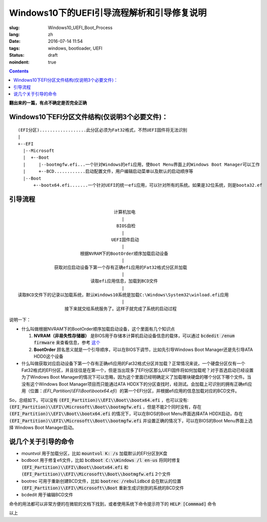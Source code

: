 ======================================================================
Windows10下的UEFI引导流程解析和引导修复说明
======================================================================

:slug: Windows10_UEFI_Boot_Process
:lang: zh
:date: 2016-07-14 11:54
:tags: windows, bootloader, UEFI
:status: draft 
:noindent: true

.. contents::

**翻出来的一篇，有点不确定是否完全正确**

Windows10下EFI分区文件结构(仅说明3个必要文件)：
------------------------------------------------------------------------------------------

::

  (EFI分区)..................此分区必须为Fat32格式，不然UEFI固件将无法识别
  |
  +--EFI
    |--Microsoft
    |  +--Boot
    |     |--bootmgfw.efi...一个针对Windows的efi应用，使Boot Menu界面上的Windows Boot Manager可以工作
    |     +--BCD............启动配置文件，用户编辑启动菜单以及默认的启动顺序等
    |--Boot
        +--bootx64.efi.......一个针对UEFI的统一efi应用，可以针对所有的系统。如果是32位系统，则是boota32.ef

.. PELICAN_END_SUMMARY

引导流程
------------------------------------------------------------------------------------------

::

                                       计算机加电
                                          |
                                        BIOS自检
                                          |
                                      UEFI固件启动
                                          |
                          根据NVRAM下的BootOrder顺序加载启动设备
                                          |
                获取对应启动设备下第一个存有正确efi应用的Fat32格式分区并加载
                                          |
                              读取efi应用信息，加载到BCD文件
                                          |
  读取BCD文件下的记录以加载系统，默认Windows10系统是加载C:\Windows\System32\winload.efi应用
                                          |
                    接下来就交给系统服务了。这样子就完成了系统的启动过程


说明一下：

* 什么叫做根据NVRAM下的BootOrder顺序加载启动设备，这个里面有几个知识点

  1. **NVRAM（非易失性存储器）** 是BIOS用于存储本计算机启动设备信息的载体，可以通过 :code:`bcdedit /enum firmware` 来查看信息，参考 `这个 <https://technet.microsoft.com/zh-cn/library/cc749510(v=ws.10).aspx>`_ 
  2. **BootOrder** 顾名思义就是一个引导顺序，可以在BIOS下调节，比如先引导Windows Boot Manager还是先引导ATA HDD0这个设备

* 什么叫做获取对应启动设备下第一个存有正确efi应用的Fat32格式分区并加载？正常情况来说，一个硬盘分区仅有一个Fat32格式的EFI分区，并且往往是在第一个，但是当出现多了EFI分区那么UEFI固件将如何加载呢？对于首选启动已经设置为了Windows Boot Manager的情况下可以忽略，因为这个里面已经明确定义了加载哪块硬盘的哪个分区下哪个文件。当没有这个Windows Boot Manager项目而只能通过ATA HDDX下的分区查找时，经测试。会加载上可识别的拥有正确efi应用（位置：`(EFI_Partition)\\EFI\\Boot\\bootx64.efi`）的第一个EFI分区，并根据efi应用的信息加载对应的BCD文件。

So，总结如下。可以没有 :code:`(EFI_Partition)\\EFI\\Boot\\bootx64.efi` ，也可以没有: :code:`(EFI_Partition)\\EFI\\Microsoft\\Boot\\bootmgfw.efi` ，但是不能2个同时没有，存在 :code:`(EFI_Partition)\\EFI\\Boot\\bootx64.efi` 的情况下，可以在BIOS的Boot Menu界面选择ATA HDDX启动，存在 :code:`(EFI_Partition)\\EFI\\Microsoft\\Boot\\bootmgfw.efi` 并设置正确的情况下，可以在BIOS的Boot Menu界面上选择 Windows Boot Manager启动。

说几个关于引导的命令
------------------------------------------------------------------------------------------

* mountvol 用于加载分区，比如 :code:`mountvol K: /s` 加载默认的EFI分区到K盘
* bcdboot 用于修复efi文件，比如 :code:`bcdboot C:\\Windows /l en-us` 将同时修复 :code:`(EFI_Partition)\\EFI\\Boot\\bootx64.efi` 和 :code:`(EFI_Partition)\\EFI\\Microsoft\\Boot\\bootmgfw.efi` 2个文件
* bootrec 可用于重新创建BCD文件，比如 :code:`bootrec /rebulidbcd` 会在默认的位置 :code:`(EFI_Partition)\\EFI\\Microsoft\\Boot` 重新生成识别到的系统的BCD文件
* bcdedit 用于编辑BCD文件

命令的用法都可以非常方便的在微软的文档下找到，或者使用系统下命令提示符下的 :code:`HELP [Commmad]` 命令

以上
